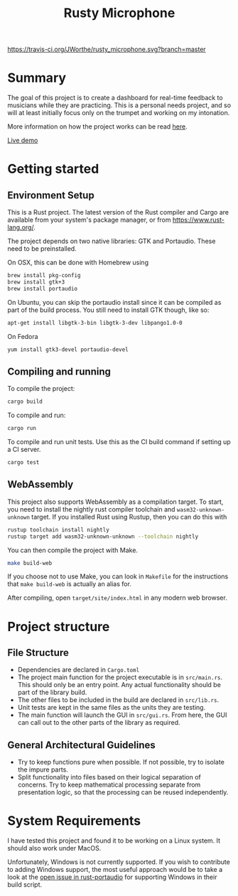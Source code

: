 #+TITLE: Rusty Microphone

[[https://travis-ci.org/JWorthe/rusty_microphone][https://travis-ci.org/JWorthe/rusty_microphone.svg?branch=master]]

* Summary

The goal of this project is to create a dashboard for real-time
feedback to musicians while they are practicing. This is a personal
needs project, and so will at least initially focus only on the
trumpet and working on my intonation.

More information on how the project works can be read [[https://www.worthe-it.co.za/programming/2017/08/14/rusty-microphone.html][here]].

[[https://www.worthe-it.co.za/rusty-microphone/][Live demo]]

* Getting started

** Environment Setup

This is a Rust project. The latest version of the Rust compiler and
Cargo are available from your system's package manager, or from
https://www.rust-lang.org/.

The project depends on two native libraries: GTK and
Portaudio. These need to be preinstalled.

On OSX, this can be done with Homebrew using

#+BEGIN_SRC sh
brew install pkg-config
brew install gtk+3
brew install portaudio
#+END_SRC

On Ubuntu, you can skip the portaudio install since it can be compiled
as part of the build process. You still need to install GTK though,
like so:

#+BEGIN_SRC sh
apt-get install libgtk-3-bin libgtk-3-dev libpango1.0-0
#+END_SRC

On Fedora

#+BEGIN_SRC sh
yum install gtk3-devel portaudio-devel
#+END_SRC

** Compiling and running

To compile the project:

#+BEGIN_SRC sh
cargo build
#+END_SRC

To compile and run:

#+BEGIN_SRC sh
cargo run
#+END_SRC

To compile and run unit tests. Use this as the CI build command if
setting up a CI server.

#+BEGIN_SRC sh
cargo test
#+END_SRC

** WebAssembly

This project also supports WebAssembly as a compilation target. To
start, you need to install the nightly rust compiler toolchain and
~wasm32-unknown-unknown~ target. If you installed Rust using Rustup,
then you can do this with

#+BEGIN_SRC sh
rustup toolchain install nightly
rustup target add wasm32-unknown-unknown --toolchain nightly
#+END_SRC

You can then compile the project with Make.

#+BEGIN_SRC sh
make build-web
#+END_SRC

If you choose not to use Make, you can look in ~Makefile~ for the
instructions that ~make build-web~ is actually an alias for.

After compiling, open ~target/site/index.html~ in any modern web
browser.

* Project structure
** File Structure

- Dependencies are declared in ~Cargo.toml~
- The project main function for the project executable is in
  ~src/main.rs~. This should only be an entry point. Any actual
  functionality should be part of the library build.
- The other files to be included in the build are declared in
  ~src/lib.rs~.
- Unit tests are kept in the same files as the units they are testing.
- The main function will launch the GUI in ~src/gui.rs~. From here,
  the GUI can call out to the other parts of the library as required.

** General Architectural Guidelines

- Try to keep functions pure when possible. If not possible, try to
  isolate the impure parts.
- Split functionality into files based on their logical separation of
  concerns. Try to keep mathematical processing separate from
  presentation logic, so that the processing can be reused
  independently.

* System Requirements

I have tested this project and found it to be working on a Linux
system. It should also work under MacOS.

Unfortunately, Windows is not currently supported. If you wish to
contribute to adding Windows support, the most useful approach would
be to take a look at the [[https://github.com/RustAudio/rust-portaudio/issues/71][open issue in rust-portaudio]] for supporting
Windows in their build script.

